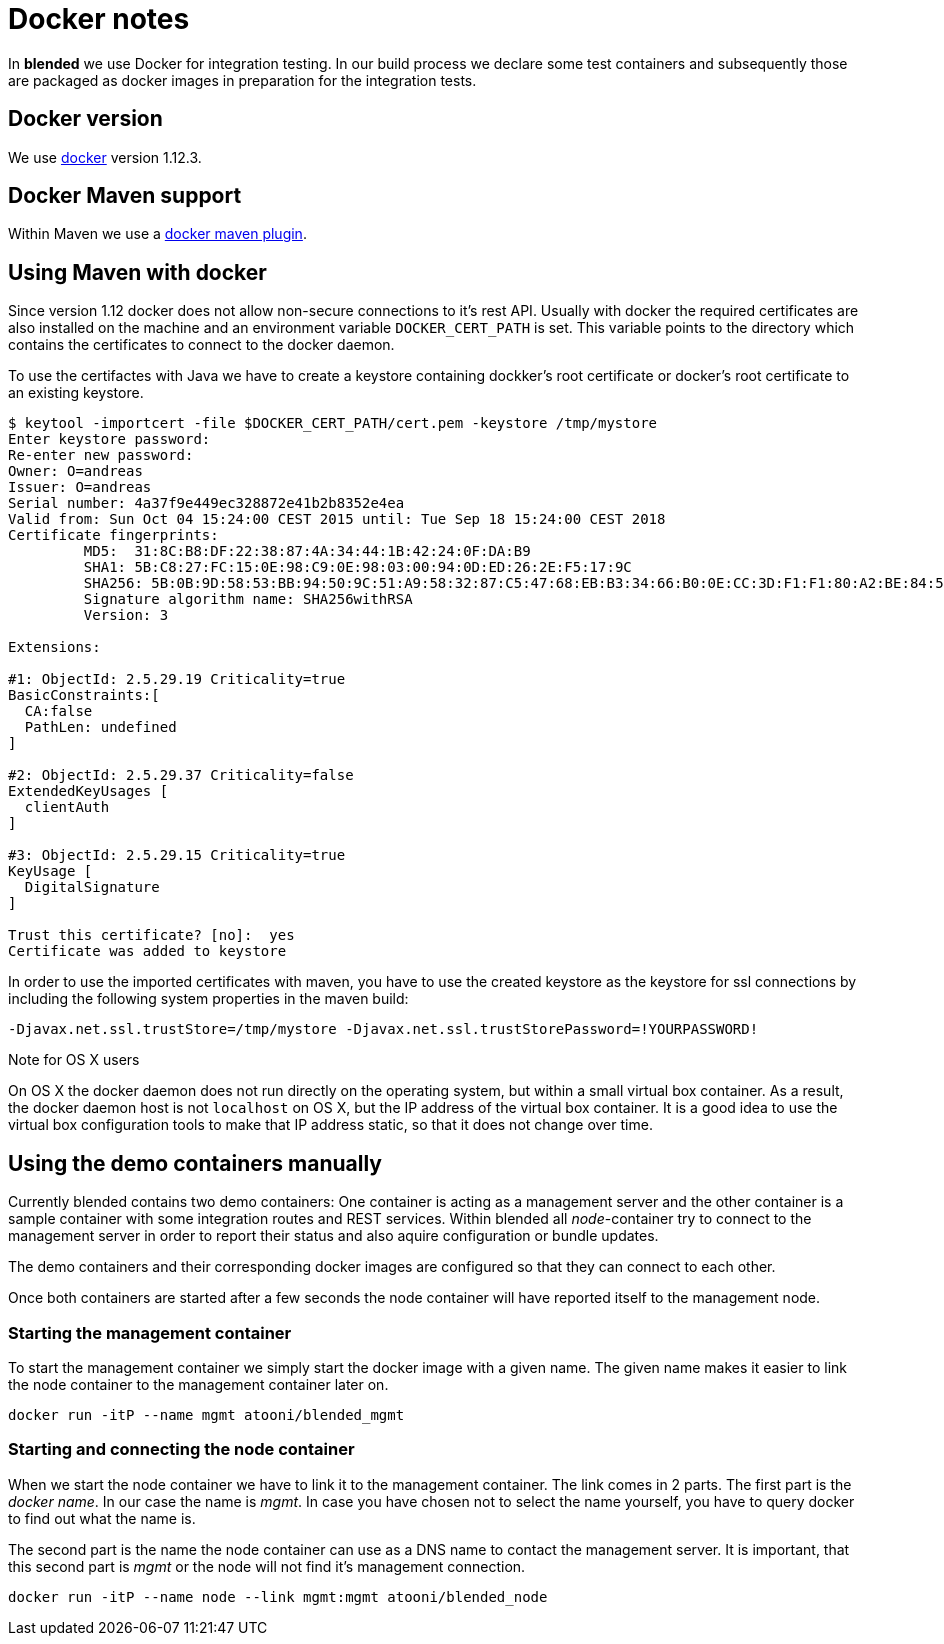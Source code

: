 = Docker notes


In *blended* we use Docker for integration testing. In our build process we declare some test containers and subsequently those are packaged as docker images in preparation for the integration tests.

== Docker version

We use https://www.docker.com/technologies/overview[docker] version 1.12.3.

== Docker Maven support

Within Maven we use a https://github.com/alexec/docker-maven-plugin[docker maven plugin].

== Using Maven with docker

Since version 1.12 docker does not allow non-secure connections to it's rest API. Usually with docker the required certificates are also installed on the machine and an environment variable `DOCKER_CERT_PATH` is set. This variable points to the directory which contains the certificates to connect to the docker daemon.

To use the certifactes with Java we have to create a keystore containing dockker's root certificate or docker's root certificate to an existing keystore.

....
$ keytool -importcert -file $DOCKER_CERT_PATH/cert.pem -keystore /tmp/mystore
Enter keystore password:
Re-enter new password:
Owner: O=andreas
Issuer: O=andreas
Serial number: 4a37f9e449ec328872e41b2b8352e4ea
Valid from: Sun Oct 04 15:24:00 CEST 2015 until: Tue Sep 18 15:24:00 CEST 2018
Certificate fingerprints:
	 MD5:  31:8C:B8:DF:22:38:87:4A:34:44:1B:42:24:0F:DA:B9
	 SHA1: 5B:C8:27:FC:15:0E:98:C9:0E:98:03:00:94:0D:ED:26:2E:F5:17:9C
	 SHA256: 5B:0B:9D:58:53:BB:94:50:9C:51:A9:58:32:87:C5:47:68:EB:B3:34:66:B0:0E:CC:3D:F1:F1:80:A2:BE:84:54
	 Signature algorithm name: SHA256withRSA
	 Version: 3

Extensions:

#1: ObjectId: 2.5.29.19 Criticality=true
BasicConstraints:[
  CA:false
  PathLen: undefined
]

#2: ObjectId: 2.5.29.37 Criticality=false
ExtendedKeyUsages [
  clientAuth
]

#3: ObjectId: 2.5.29.15 Criticality=true
KeyUsage [
  DigitalSignature
]

Trust this certificate? [no]:  yes
Certificate was added to keystore
....

In order to use the imported certificates with maven, you have to use the created keystore as the keystore for ssl connections by including the following system properties in the maven build:

....
-Djavax.net.ssl.trustStore=/tmp/mystore -Djavax.net.ssl.trustStorePassword=!YOURPASSWORD!
....

.Note for OS X users
****
On OS X the docker daemon does not run directly on the operating system, but within a small virtual box container. As a result, the docker daemon host is not `localhost` on OS X, but the IP address of the virtual box container. It is a good idea to use the virtual box configuration tools to make that IP address static, so that it does not change over time.
****

== Using the demo containers manually

Currently blended contains two demo containers: One container is acting as a management server and the other container is a sample container with some integration routes and REST services. Within blended all _node_-container try to connect to the management server in order to report their status and also aquire configuration or bundle updates.

The demo containers and their corresponding docker images are configured so that they can connect to each other.

Once both containers are started after a few seconds the node container will have reported itself to the management node.

=== Starting the management container

To start the management container we simply start the docker image with a given name. The given name makes it easier to link the node container to the management container later on.

----
docker run -itP --name mgmt atooni/blended_mgmt
----


=== Starting and connecting the node container

When we start the node container we have to link it to the management container. The link comes in 2 parts. The first part is the _docker name_. In our case the name is _mgmt_. In case you have chosen not to select the name yourself, you have to query docker to find out what the name is.

The second part is the name the node container can use as a DNS name to contact the management server. It is important, that this second part is _mgmt_ or the node will not find it's management connection.

----
docker run -itP --name node --link mgmt:mgmt atooni/blended_node
----
